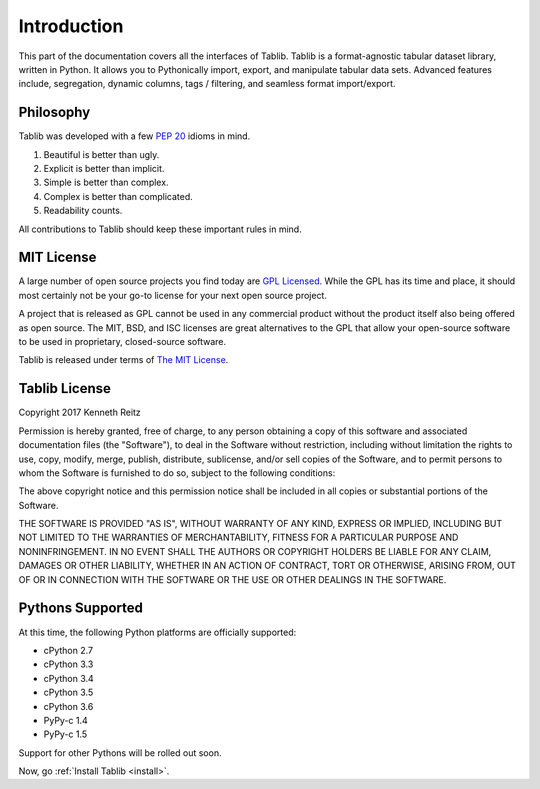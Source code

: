 .. _intro:

Introduction
============

This part of the documentation covers all the interfaces of Tablib.
Tablib is a format-agnostic tabular dataset library, written in Python.
It allows you to Pythonically import, export, and manipulate tabular data sets.
Advanced features include, segregation, dynamic columns, tags / filtering, and
seamless format import/export.


Philosophy
---------

Tablib was developed with a few :pep:`20` idioms in mind.


#. Beautiful is better than ugly.
#. Explicit is better than implicit.
#. Simple is better than complex.
#. Complex is better than complicated.
#. Readability counts.

All contributions to Tablib should keep these important rules in mind.

.. mit:

MIT License
-----------

A large number of open source projects you find today are `GPL Licensed`_.
While the GPL has its time and place, it should most certainly not be your
go-to license for your next open source project.

A project that is released as GPL cannot be used in any commercial product
without the product itself also being offered as open source. The MIT, BSD, and
ISC licenses are great alternatives to the GPL that allow your open-source
software to be used in proprietary, closed-source software.

Tablib is released under terms of `The MIT License`_.

.. _`GPL Licensed`: http://www.opensource.org/licenses/gpl-license.php
.. _`The MIT License`: http://www.opensource.org/licenses/mit-license.php


.. _license:

Tablib License
--------------

Copyright 2017 Kenneth Reitz

Permission is hereby granted, free of charge, to any person obtaining a copy
of this software and associated documentation files (the "Software"), to deal
in the Software without restriction, including without limitation the rights
to use, copy, modify, merge, publish, distribute, sublicense, and/or sell
copies of the Software, and to permit persons to whom the Software is
furnished to do so, subject to the following conditions:

The above copyright notice and this permission notice shall be included in
all copies or substantial portions of the Software.

THE SOFTWARE IS PROVIDED "AS IS", WITHOUT WARRANTY OF ANY KIND, EXPRESS OR
IMPLIED, INCLUDING BUT NOT LIMITED TO THE WARRANTIES OF MERCHANTABILITY,
FITNESS FOR A PARTICULAR PURPOSE AND NONINFRINGEMENT. IN NO EVENT SHALL THE
AUTHORS OR COPYRIGHT HOLDERS BE LIABLE FOR ANY CLAIM, DAMAGES OR OTHER
LIABILITY, WHETHER IN AN ACTION OF CONTRACT, TORT OR OTHERWISE, ARISING FROM,
OUT OF OR IN CONNECTION WITH THE SOFTWARE OR THE USE OR OTHER DEALINGS IN
THE SOFTWARE.


.. _pythonsupport:

Pythons Supported
-----------------

At this time, the following Python platforms are officially supported:

* cPython 2.7
* cPython 3.3
* cPython 3.4
* cPython 3.5
* cPython 3.6
* PyPy-c 1.4
* PyPy-c 1.5

Support for other Pythons will be rolled out soon.




Now, go :ref:`Install Tablib <install>`.
